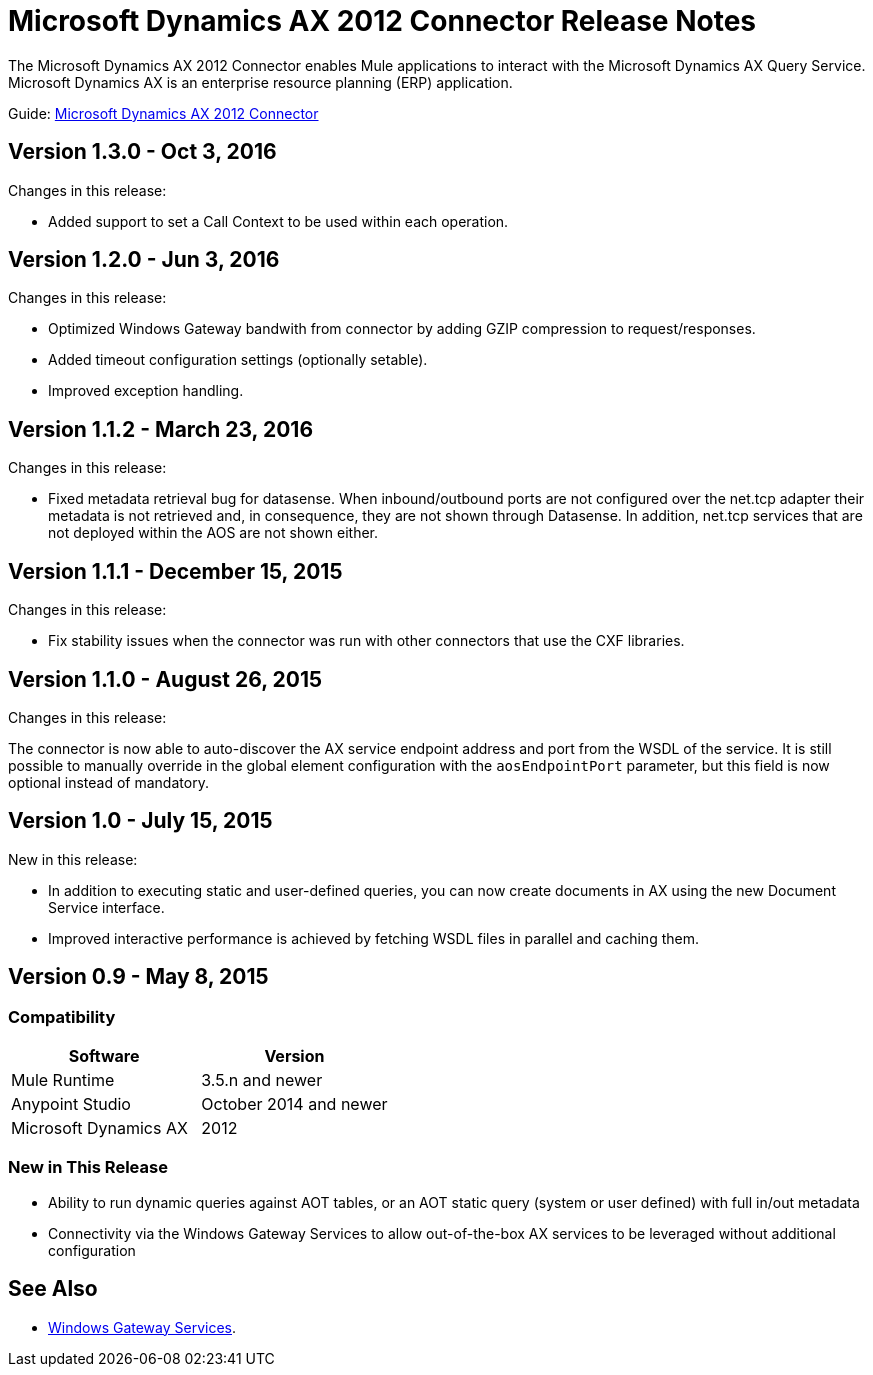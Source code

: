 = Microsoft Dynamics AX 2012 Connector Release Notes
:keywords: connector, release notes, microsoft, dynamics ax, 2012

The Microsoft Dynamics AX 2012 Connector enables Mule applications to interact with the Microsoft Dynamics AX Query Service. Microsoft Dynamics AX is an enterprise resource planning (ERP) application.

Guide: link:/mule-user-guide/v/3.8/microsoft-dynamics-ax-2012-connector[Microsoft Dynamics AX 2012 Connector]

== Version 1.3.0 - Oct 3, 2016

Changes in this release:

- Added support to set a Call Context to be used within each operation.

== Version 1.2.0 - Jun 3, 2016

Changes in this release:

- Optimized Windows Gateway bandwith from connector by adding GZIP compression to request/responses.
- Added timeout configuration settings (optionally setable).
- Improved exception handling.

== Version 1.1.2 - March 23, 2016

Changes in this release:

- Fixed metadata retrieval bug for datasense. When inbound/outbound ports are not configured over the net.tcp adapter their metadata is not retrieved and, in consequence, they are not shown through Datasense. In addition, net.tcp services that are not deployed within the AOS are not shown either.

== Version 1.1.1 - December 15, 2015

Changes in this release:

- Fix stability issues when the connector was run with other connectors that use the CXF libraries.

== Version 1.1.0 - August 26, 2015

Changes in this release:

The connector is now able to auto-discover the AX service endpoint address and port from the WSDL of the service. It is still possible to manually override in the global element configuration with the `aosEndpointPort` parameter, but this field is now optional instead of mandatory.

== Version 1.0 - July 15, 2015

New in this release:

* In addition to executing static and user-defined queries, you can now create documents in AX using the new Document Service interface.
* Improved interactive performance is achieved by fetching WSDL files in parallel and caching them.

== Version 0.9 - May 8, 2015

=== Compatibility

[%header,cols="2*"]
|===
|Software |Version
|Mule Runtime |3.5.n and newer
|Anypoint Studio |October 2014 and newer
|Microsoft Dynamics AX |2012
|===

=== New in This Release

* Ability to run dynamic queries against AOT tables, or an AOT static query (system or user defined) with full in/out metadata
* Connectivity via the Windows Gateway Services to allow out-of-the-box AX services to be leveraged without additional configuration

== See Also

* link:/mule-user-guide/v/3.8/windows-gateway-services-guide[Windows Gateway Services].
